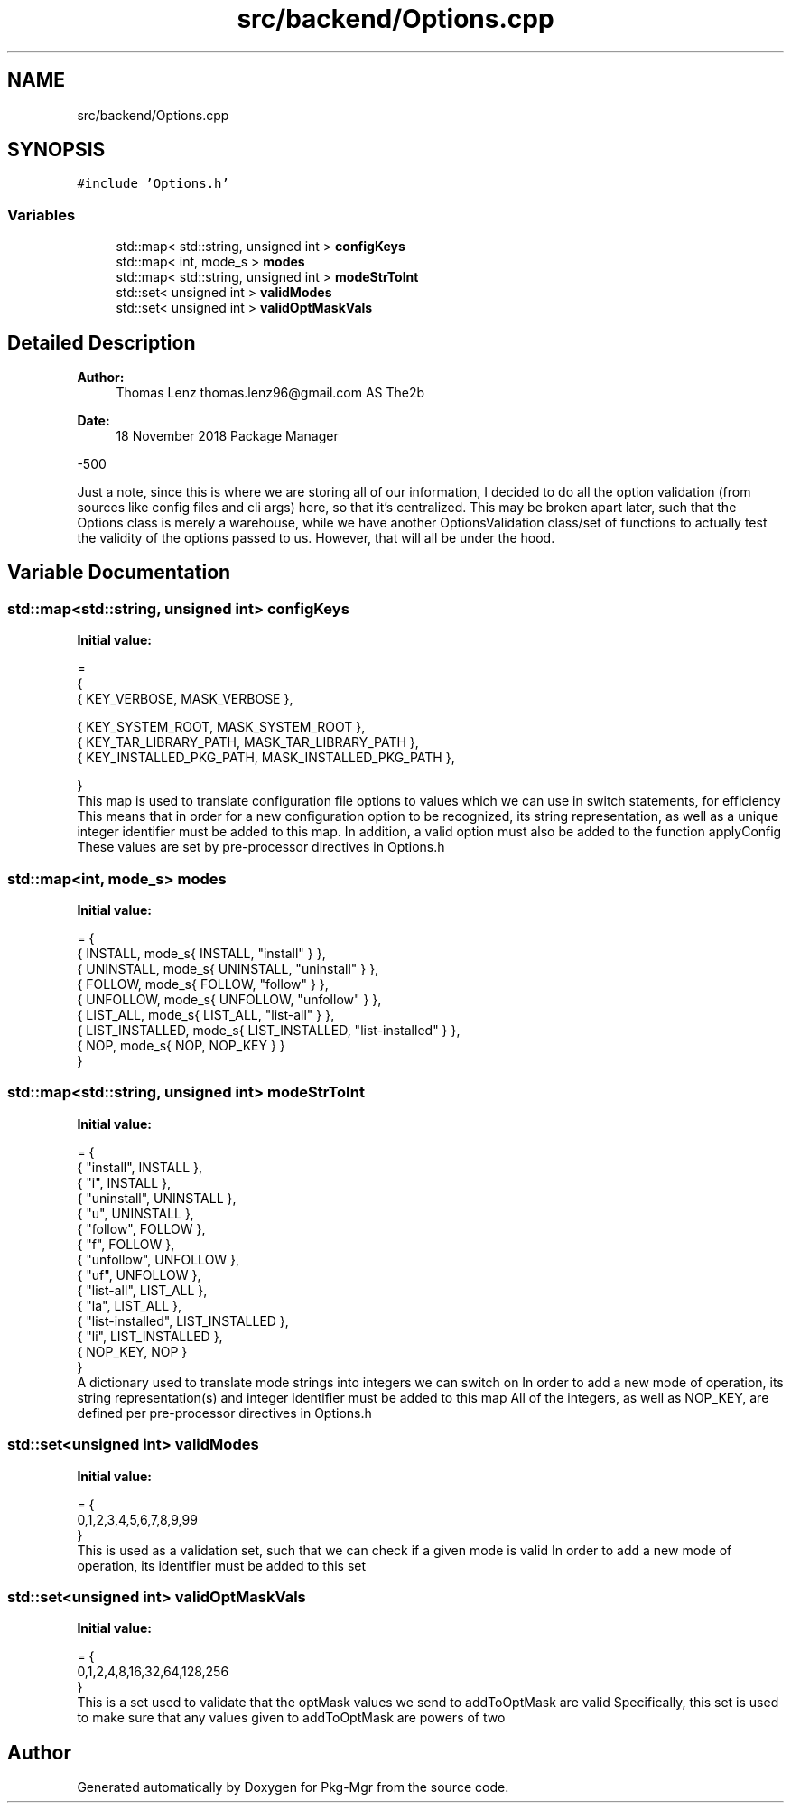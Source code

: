 .TH "src/backend/Options.cpp" 3 "Fri Dec 14 2018" "Version 1.0.0" "Pkg-Mgr" \" -*- nroff -*-
.ad l
.nh
.SH NAME
src/backend/Options.cpp
.SH SYNOPSIS
.br
.PP
\fC#include 'Options\&.h'\fP
.br

.SS "Variables"

.in +1c
.ti -1c
.RI "std::map< std::string, unsigned int > \fBconfigKeys\fP"
.br
.ti -1c
.RI "std::map< int, mode_s > \fBmodes\fP"
.br
.ti -1c
.RI "std::map< std::string, unsigned int > \fBmodeStrToInt\fP"
.br
.ti -1c
.RI "std::set< unsigned int > \fBvalidModes\fP"
.br
.ti -1c
.RI "std::set< unsigned int > \fBvalidOptMaskVals\fP"
.br
.in -1c
.SH "Detailed Description"
.PP 

.PP
\fBAuthor:\fP
.RS 4
Thomas Lenz thomas.lenz96@gmail.com AS The2b 
.RE
.PP
\fBDate:\fP
.RS 4
18 November 2018  Package Manager
.RE
.PP
-500
.PP
Just a note, since this is where we are storing all of our information, I decided to do all the option validation (from sources like config files and cli args) here, so that it's centralized\&. This may be broken apart later, such that the Options class is merely a warehouse, while we have another OptionsValidation class/set of functions to actually test the validity of the options passed to us\&. However, that will all be under the hood\&. 
.SH "Variable Documentation"
.PP 
.SS "std::map<std::string, unsigned int> configKeys"
\fBInitial value:\fP
.PP
.nf
=
{
    { KEY_VERBOSE, MASK_VERBOSE },
    
    
    
    { KEY_SYSTEM_ROOT, MASK_SYSTEM_ROOT },
    { KEY_TAR_LIBRARY_PATH, MASK_TAR_LIBRARY_PATH },
    { KEY_INSTALLED_PKG_PATH, MASK_INSTALLED_PKG_PATH },
    
}
.fi
This map is used to translate configuration file options to values which we can use in switch statements, for efficiency This means that in order for a new configuration option to be recognized, its string representation, as well as a unique integer identifier must be added to this map\&. In addition, a valid option must also be added to the function applyConfig These values are set by pre-processor directives in Options\&.h 
.SS "std::map<int, mode_s> modes"
\fBInitial value:\fP
.PP
.nf
= {
    { INSTALL, mode_s{ INSTALL, "install" } },
    { UNINSTALL, mode_s{ UNINSTALL, "uninstall" } },
    { FOLLOW, mode_s{ FOLLOW, "follow" } },
    { UNFOLLOW, mode_s{ UNFOLLOW, "unfollow" } },
    { LIST_ALL, mode_s{ LIST_ALL, "list-all" } },
    { LIST_INSTALLED, mode_s{ LIST_INSTALLED, "list-installed" } },
    { NOP, mode_s{ NOP, NOP_KEY } }
}
.fi
.SS "std::map<std::string, unsigned int> modeStrToInt"
\fBInitial value:\fP
.PP
.nf
= {
    { "install",        INSTALL },
    { "i",              INSTALL },
    { "uninstall",      UNINSTALL },
    { "u",              UNINSTALL },
    { "follow",         FOLLOW },
    { "f",              FOLLOW },
    { "unfollow",       UNFOLLOW },
    { "uf",             UNFOLLOW },
    { "list-all",       LIST_ALL },
    { "la",             LIST_ALL },
    { "list-installed", LIST_INSTALLED },
    { "li",             LIST_INSTALLED },
    { NOP_KEY,          NOP }
}
.fi
A dictionary used to translate mode strings into integers we can switch on In order to add a new mode of operation, its string representation(s) and integer identifier must be added to this map All of the integers, as well as NOP_KEY, are defined per pre-processor directives in Options\&.h 
.SS "std::set<unsigned int> validModes"
\fBInitial value:\fP
.PP
.nf
= {
    0,1,2,3,4,5,6,7,8,9,99
}
.fi
This is used as a validation set, such that we can check if a given mode is valid In order to add a new mode of operation, its identifier must be added to this set 
.SS "std::set<unsigned int> validOptMaskVals"
\fBInitial value:\fP
.PP
.nf
= {
    0,1,2,4,8,16,32,64,128,256
}
.fi
This is a set used to validate that the optMask values we send to addToOptMask are valid Specifically, this set is used to make sure that any values given to addToOptMask are powers of two 
.SH "Author"
.PP 
Generated automatically by Doxygen for Pkg-Mgr from the source code\&.
